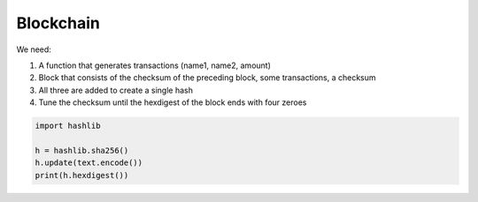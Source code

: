 
Blockchain
==========

We need:

1. A function that generates transactions (name1, name2, amount)
2. Block that consists of the checksum of the preceding block, some transactions, a checksum
3. All three are added to create a single hash
4. Tune the checksum until the hexdigest of the block ends with four zeroes

.. code:: python3

   import hashlib
   
   h = hashlib.sha256()
   h.update(text.encode())
   print(h.hexdigest())


